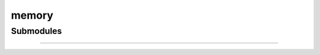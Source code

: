 .. _components-memory:

memory
=========================

Submodules
----------

.. autosummary::
   :toctree: _autosummary


   components.memory.memory


---------------

.. autosummary::
   :toctree: _autosummary

   components.memory
